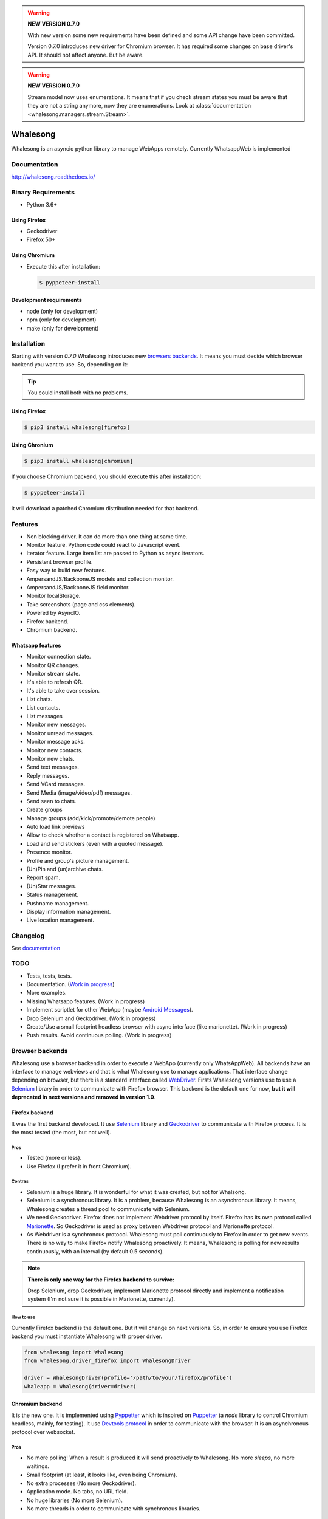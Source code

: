 
.. |badge-python-versions| image:: https://img.shields.io/pypi/pyversions/whalesong.svg
   :alt: Python versions


.. |badge-version| image:: https://img.shields.io/pypi/v/whalesong.svg
   :alt: Last version
   :target: https://pypi.org/project/whalesong/

.. |badge-license| image:: https://img.shields.io/pypi/l/whalesong.svg
   :alt: License


.. |badge-status| image:: https://img.shields.io/pypi/status/whalesong.svg
   :alt: Status

|badge-status| |badge-license| |badge-version| |badge-python-versions|

.. warning::

   **NEW VERSION 0.7.0**

   With new version some new requirements have been defined and some API change have been
   committed.

   Version 0.7.0 introduces new driver for Chromium browser. It has required some changes on base
   driver's API. It should not affect anyone. But be aware.


.. warning::

   **NEW VERSION 0.7.0**

   Stream model now uses enumerations. It means that if you check stream states
   you must be aware that they are not a string anymore, now they are enumerations. Look at
   :class:`documentation <whalesong.managers.stream.Stream>`.


=========
Whalesong
=========

Whalesong is an asyncio python library to manage WebApps remotely.
Currently WhatsappWeb is implemented

-------------
Documentation
-------------

http://whalesong.readthedocs.io/


-------------------
Binary Requirements
-------------------

* Python 3.6+

.............
Using Firefox
.............

* Geckodriver
* Firefox 50+

..............
Using Chromium
..............

* Execute this after installation:

  .. code-block:: bash

     $ pyppeteer-install


........................
Development requirements
........................

* node (only for development)
* npm (only for development)
* make (only for development)

------------
Installation
------------

Starting with version `0.7.0` Whalesong introduces new `browsers backends <browser_backends>`_. It means you must
decide which browser backend you want to use. So, depending on it:

.. tip::

   You could install both with no problems.

.............
Using Firefox
.............

.. code-block:: bash

   $ pip3 install whalesong[firefox]


.. _using_chromium:

..............
Using Chronium
..............


.. code-block:: bash

   $ pip3 install whalesong[chromium]


If you choose Chromium backend, you should execute this after installation:

.. code-block:: bash

   $ pyppeteer-install

It will download a patched Chromium distribution needed for that backend.

--------
Features
--------

* Non blocking driver. It can do more than one thing at same time.
* Monitor feature. Python code could react to Javascript event.
* Iterator feature. Large item list are passed to Python as async iterators.
* Persistent browser profile.
* Easy way to build new features.
* AmpersandJS/BackboneJS models and collection monitor.
* AmpersandJS/BackboneJS field monitor.
* Monitor localStorage.
* Take screenshots (page and css elements).
* Powered by AsyncIO.
* Firefox backend.
* Chromium backend.

.................
Whatsapp features
.................

* Monitor connection state.
* Monitor QR changes.
* Monitor stream state.
* It's able to refresh QR.
* It's able to take over session.
* List chats.
* List contacts.
* List messages
* Monitor new messages.
* Monitor unread messages.
* Monitor message acks.
* Monitor new contacts.
* Monitor new chats.
* Send text messages.
* Reply messages.
* Send VCard messages.
* Send Media (image/video/pdf) messages.
* Send seen to chats.
* Create groups
* Manage groups (add/kick/promote/demote people)
* Auto load link previews
* Allow to check whether a contact is registered on Whatsapp.
* Load and send stickers (even with a quoted message).
* Presence monitor.
* Profile and group's picture management.
* (Un)Pin and (un)archive chats.
* Report spam.
* (Un)Star messages.
* Status management.
* Pushname management.
* Display information management.
* Live location management.

---------
Changelog
---------

See `documentation <https://whalesong.readthedocs.io/en/latest/changelog.html>`_

----
TODO
----

* Tests, tests, tests.
* Documentation. (`Work in progress <https://whalesong.readthedocs.io>`_)
* More examples.
* Missing Whatsapp features. (Work in progress)
* Implement scriptlet for other WebApp (maybe `Android Messages <https://messages.android.com/>`_).
* Drop Selenium and Geckodriver. (Work in progress)
* Create/Use a small footprint headless browser with async interface (like marionette). (Work in progress)
* Push results. Avoid continuous polling. (Work in progress)


.. _browser_backends:

----------------
Browser backends
----------------

Whalesong use a browser backend in order to execute a WebApp (currently only WhatsAppWeb). All backends have
an interface to manage webviews and that is what Whalesong use to manage applications. That interface change
depending on browser, but there is a standard interface called
`WebDriver <https://developer.mozilla.org/en-US/docs/Web/WebDriver>`_. Firsts Whalesong versions use to use a
`Selenium <https://www.seleniumhq.org/>`_ library in order to communicate with Firefox browser.
This backend is the default one for now, **but it will deprecated in next versions and removed in version 1.0**.

...............
Firefox backend
...............

It was the first backend developed. It use `Selenium <https://www.seleniumhq.org/>`_ library and
`Geckodriver <https://firefox-source-docs.mozilla.org/testing/geckodriver/geckodriver/>`_ to communicate with
Firefox process. It is the most tested (the most, but not well).


Pros
====

* Tested (more or less).
* Use Firefox (I prefer it in front Chromium).

Contras
=======

* Selenium is a huge library. It is wonderful for what it was created, but not for Whalsong.
* Selenium is a synchronous library. It is a problem, because Whalesong is an asynchronous
  library. It means, Whalesong creates a thread pool to communicate with Selenium.

* We need Geckodriver. Firefox does not implement Webdriver protocol by itself. Firefox has its
  own protocol called `Marionette <https://firefox-source-docs.mozilla.org/testing/marionette/marionette/Intro.html>`_.
  So Geckodriver is used as proxy between Webdriver protocol and Marionette protocol.

* As Webdriver is a synchronous protocol. Whalesong must poll continuously to Firefox in order to get new events.
  There is no way to make Firefox notify Whalesong proactively. It means, Whalesong is polling for new results
  continuously, with an interval (by default 0.5 seconds).



.. note::

    **There is only one way for the Firefox backend to survive:**

    Drop Selenium, drop Geckodriver, implement Marionette protocol directly and implement a notification
    system (I'm not sure it is possible in Marionette, currently).


How to use
==========

Currently Firefox backend is the default one. But it will change on next versions. So, in order to ensure you use
Firefox backend you must instantiate Whalesong with proper driver.

.. code-block:: python3

   from whalesong import Whalesong
   from whalesong.driver_firefox import WhalesongDriver

   driver = WhalesongDriver(profile='/path/to/your/firefox/profile')
   whaleapp = Whalesong(driver=driver)

................
Chromium backend
................

It is the new one. It is implemented using `Pyppetter <https://github.com/miyakogi/pyppeteer>`_ which is inspired
on `Puppetter <https://pptr.dev/>`_ (a `node` library to control Chromium headless, mainly, for testing). It use
`Devtools protocol <https://chromedevtools.github.io/devtools-protocol/>`_ in order to communicate with the browser.
It is an asynchronous protocol over websocket.

Pros
====

* No more polling! When a result is produced it will send proactively to Whalesong. No more `sleeps`, no more waitings.
* Small footprint (at least, it looks like, even being Chromium).
* No extra processes (No more Geckodriver).
* Application mode. No tabs, no URL field.
* No huge libraries (No more Selenium).
* No more threads in order to communicate with synchronous libraries.

Contras
=======

* It is Chromium. It uses Blink: over-vitaminized Webkit render. A memory eater.
* Currently Pypperter has a bug. It makes to loose connection after 20 seconds. It is resolved in
  miyakogi/pyppeteer/#160 but is not approved yet (some test errors).

* It uses a patched Chromium version from Puppetter. Whalesong needs this patch because it use `Runtime.addBinding`
  command. It is not available in regular stable version. So, you must `download it <using_chromium>`_ before
  use the backend.

* Poorly tested.

* There is a bug in Chromium under Wayland. It makes impossible to get WhastappWeb QR when
  Chromium is executed with window (no headless).

How to use
==========

In order to use Chromium backend you must inject Chromium driver to Whalesong service constructor.

.. code-block:: python3

   from whalesong import Whalesong
   from whalesong.driver_chromium import WhalesongDriver

   driver = WhalesongDriver(profile='/path/to/your/chromium/profile')
   whaleapp = Whalesong(driver=driver)

..............
Other backends
..............

No, there are no other backends. But I'm thinking about other possibilities:

* Create a small footprint webview using Webkit directly (GTK or QT ways are not an option).
* Create a small footprint webview using Servo directly (I want to learn rust language).

**Of course, any contribution will be welcome (so much).**

---------------
Getting started
---------------

............................
Install library requirements
............................

.. code-block:: bash

    $ make requirements

.........................
Build Javascript scriplet
.........................

You have to rebuild scriptlet after any change if you want to use in Python code.

.. code-block:: bash

    $ make build-js

.............
Beautify code
.............

You must beautify code before to make a pull request. Ugly code will not be accepted.

.. code-block:: bash

    $ make beautify

--------
Examples
--------

See `documentation <https://whalesong.readthedocs.io/en/latest/examples.html>`_


-----
Legal
-----

This code is in no way affiliated with, authorized, maintained, sponsored or endorsed by WhatsApp
or any of its affiliates or subsidiaries. This is an independent and unofficial software.
Use at your own risk.